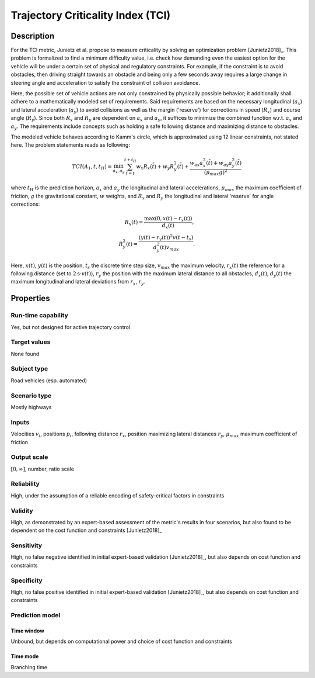 Trajectory Criticality Index (TCI)
==================================

Description
-----------

For the TCI metric, Junietz et al. propose to measure criticality by solving an optimization problem [Junietz2018]_.
This problem is formalized to find a minimum difficulty value, i.e. check how demanding even the easiest option for the vehicle will be under a certain set of physical and regulatory constraints.
For example, if the constraint is to avoid obstacles, then driving straight towards an obstacle and being only a few seconds away requires a large change in steering angle and acceleration to satisfy the constraint of collision avoidance.

Here, the possible set of vehicle actions are not only constrained by physically possible behavior; it additionally shall adhere to a mathematically modeled set of requirements.
Said requirements are based on the necessary longitudinal (:math:`a_x`) and lateral acceleration (:math:`a_y`) to avoid collisions as well as the margin ('reserve') for corrections in speed (:math:`R_x`) and course angle (:math:`R_y`).
Since both :math:`R_x` and :math:`R_y` are dependent on :math:`a_x` and :math:`a_y`, it suffices to minimize the combined function w.r.t. :math:`a_x` and :math:`a_y`.
The requirements include concepts such as holding a safe following distance and maximizing distance to obstacles.

The modeled vehicle behaves according to Kamm's circle, which is approximated using 12 linear constraints, not stated here.
The problem statements reads as following:

.. math::
		\mathit{TCI}(A_1,t,t_H) = \min_{a_x, a_y} \sum_{\tilde{t}=t}^{t+t_H} w_x R_x(\tilde{t}) + w_y R_y^2(\tilde{t}) + \frac{w_{\mathit{ax}} a_x^2(\tilde{t}) + w_{\mathit{ay}} a_y^2(\tilde{t})}{(\mu_\mathit{max}g)^2}

where :math:`t_H` is the prediction horizon, :math:`a_x` and :math:`a_y` the longitudinal and lateral accelerations, :math:`\mu_\mathit{max}` the maximum coefficient of friction, :math:`g` the gravitational constant, :math:`w` weights, and :math:`R_x` and :math:`R_y` the longitudinal and lateral 'reserve' for angle corrections:

.. math::
		R_x(t) = \frac{\max(0, x(t) - r_x(t))}{d_x(t)},\\
		R_y^2(t) = \frac{(y(t) - r_y(t))^2v(t-t_s)}{d_y^2(t)v_\mathit{max}}.

Here, :math:`x(t)`, :math:`y(t)` is the position, :math:`t_s` the discrete time step size, :math:`v_\mathit{max}` the maximum velocity, :math:`r_x(t)` the reference for a following distance (set to :math:`2\text{s} \cdot v(t)`), :math:`r_y` the position with the maximum lateral distance to all obstacles, :math:`d_x(t)`, :math:`d_y(t)` the maximum longitudinal and lateral deviations from :math:`r_x`, :math:`r_y`.

Properties
----------

Run-time capability
~~~~~~~~~~~~~~~~~~~

Yes, but not designed for active trajectory control

Target values
~~~~~~~~~~~~~

None found

Subject type
~~~~~~~~~~~~

Road vehicles (esp. automated)

Scenario type
~~~~~~~~~~~~~

Mostly highways

Inputs
~~~~~~

Velocities :math:`v_i`, positions :math:`p_i`, following distance :math:`r_x`, position maximizing lateral distances :math:`r_y`, :math:`\mu_\mathit{max}` maximum coefficient of friction

Output scale
~~~~~~~~~~~~

:math:`[0, \infty]`, number, ratio scale

Reliability
~~~~~~~~~~~

High, under the assumption of a reliable encoding of safety-critical factors in constraints

Validity
~~~~~~~~

High, as demonstrated by an expert-based assessment of the metric's results in four scenarios, but also found to be dependent on the cost function and constraints [Junietz2018]_

Sensitivity
~~~~~~~~~~~

High, no false negative identified in initial expert-based validation [Junietz2018]_, but also depends on cost function and constraints

Specificity
~~~~~~~~~~~

High, no false positive identified in initial expert-based validation [Junietz2018]_, but also depends on cost function and constraints

Prediction model
~~~~~~~~~~~~~~~~

Time window
^^^^^^^^^^^
Unbound, but depends on computational power and choice of cost function and constraints

Time mode
^^^^^^^^^
Branching time
